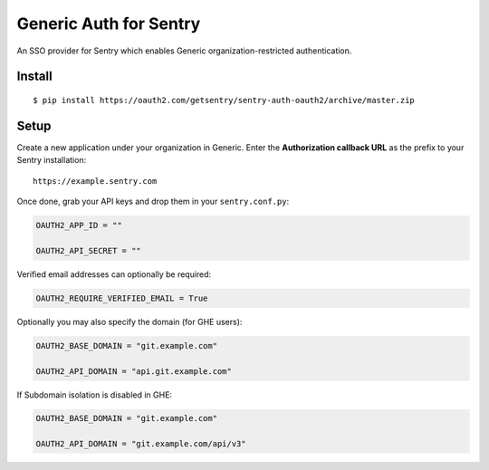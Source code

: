 Generic Auth for Sentry
======================

An SSO provider for Sentry which enables Generic organization-restricted authentication.

Install
-------

::

    $ pip install https://oauth2.com/getsentry/sentry-auth-oauth2/archive/master.zip

Setup
-----

Create a new application under your organization in Generic. Enter the **Authorization
callback URL** as the prefix to your Sentry installation:

::

    https://example.sentry.com


Once done, grab your API keys and drop them in your ``sentry.conf.py``:

.. code-block:: python

    OAUTH2_APP_ID = ""

    OAUTH2_API_SECRET = ""


Verified email addresses can optionally be required:

.. code-block:: python

    OAUTH2_REQUIRE_VERIFIED_EMAIL = True


Optionally you may also specify the domain (for GHE users):

.. code-block:: python

    OAUTH2_BASE_DOMAIN = "git.example.com"

    OAUTH2_API_DOMAIN = "api.git.example.com"


If Subdomain isolation is disabled in GHE:

.. code-block:: python

    OAUTH2_BASE_DOMAIN = "git.example.com"

    OAUTH2_API_DOMAIN = "git.example.com/api/v3"
